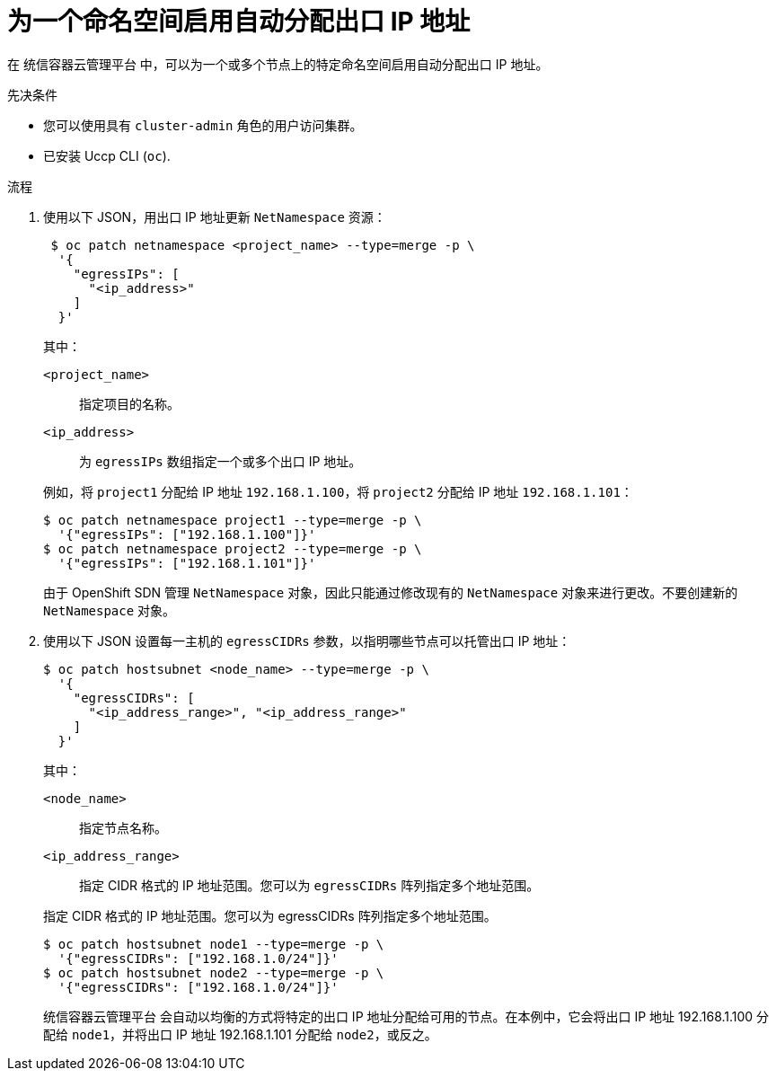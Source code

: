 // Module included in the following assemblies:
//
// * networking/openshift_sdn/assigning-egress-ips.adoc

:_content-type: PROCEDURE
[id="nw-egress-ips-automatic_{context}"]
= 为一个命名空间启用自动分配出口 IP 地址

在 统信容器云管理平台 中，可以为一个或多个节点上的特定命名空间启用自动分配出口 IP 地址。

.先决条件

* 您可以使用具有 `cluster-admin` 角色的用户访问集群。
* 已安装 Uccp CLI (`oc`).

.流程

. 使用以下 JSON，用出口 IP 地址更新 `NetNamespace` 资源：
+
[source,terminal]
----
 $ oc patch netnamespace <project_name> --type=merge -p \
  '{
    "egressIPs": [
      "<ip_address>"
    ]
  }'
----
+
--
其中：

`<project_name>`:: 指定项目的名称。
`<ip_address>`:: 为 `egressIPs` 数组指定一个或多个出口 IP 地址。
--
+
例如，将 `project1` 分配给 IP 地址 `192.168.1.100`，将 `project2` 分配给 IP 地址 `192.168.1.101`：
+
[source,terminal]
----
$ oc patch netnamespace project1 --type=merge -p \
  '{"egressIPs": ["192.168.1.100"]}'
$ oc patch netnamespace project2 --type=merge -p \
  '{"egressIPs": ["192.168.1.101"]}'
----
+
[注意]
====
由于 OpenShift SDN 管理 `NetNamespace` 对象，因此只能通过修改现有的 `NetNamespace` 对象来进行更改。不要创建新的 `NetNamespace` 对象。
====

. 使用以下 JSON 设置每一主机的 `egressCIDRs` 参数，以指明哪些节点可以托管出口 IP 地址：
+
[source,terminal]
----
$ oc patch hostsubnet <node_name> --type=merge -p \
  '{
    "egressCIDRs": [
      "<ip_address_range>", "<ip_address_range>"
    ]
  }'
----
+
--
其中：

`<node_name>`:: 指定节点名称。
`<ip_address_range>`:: 指定 CIDR 格式的 IP 地址范围。您可以为 `egressCIDRs` 阵列指定多个地址范围。
--
+
指定 CIDR 格式的 IP 地址范围。您可以为 egressCIDRs 阵列指定多个地址范围。
+
[source,terminal]
----
$ oc patch hostsubnet node1 --type=merge -p \
  '{"egressCIDRs": ["192.168.1.0/24"]}'
$ oc patch hostsubnet node2 --type=merge -p \
  '{"egressCIDRs": ["192.168.1.0/24"]}'
----
+
统信容器云管理平台 会自动以均衡的方式将特定的出口 IP 地址分配给可用的节点。在本例中，它会将出口 IP 地址 192.168.1.100 分配给 `node1`，并将出口 IP 地址 192.168.1.101 分配给 `node2`，或反之。
